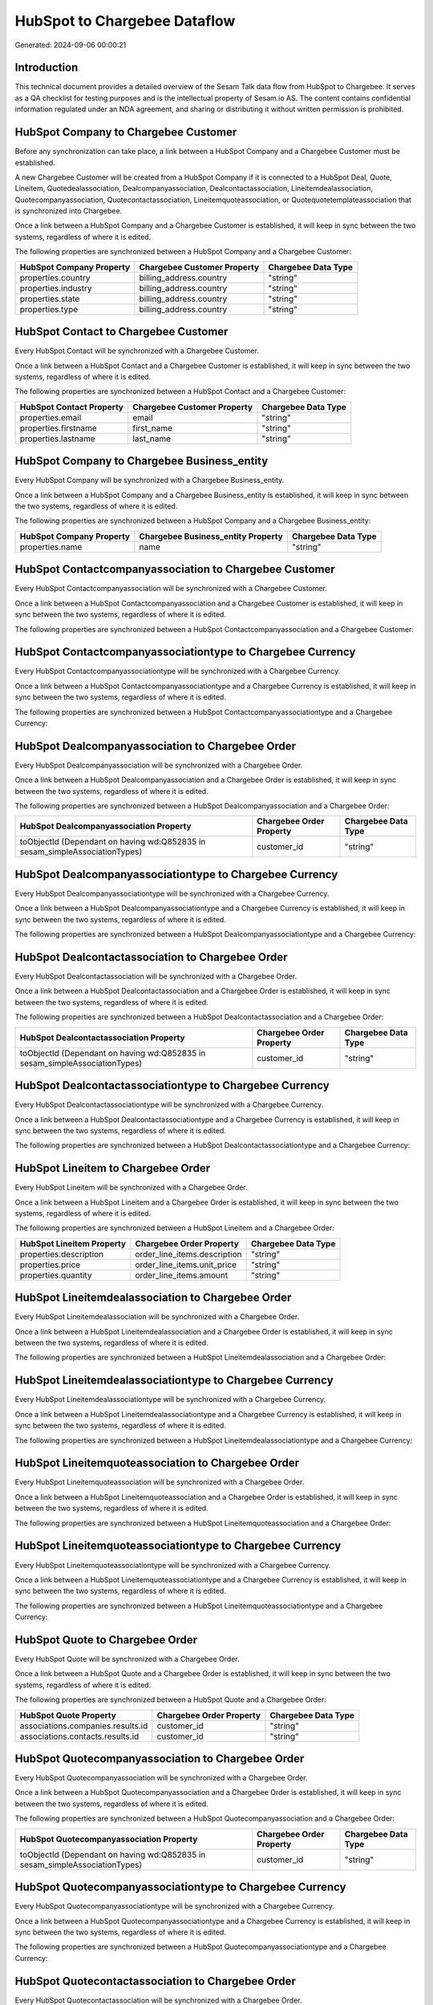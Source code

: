 =============================
HubSpot to Chargebee Dataflow
=============================

Generated: 2024-09-06 00:00:21

Introduction
------------

This technical document provides a detailed overview of the Sesam Talk data flow from HubSpot to Chargebee. It serves as a QA checklist for testing purposes and is the intellectual property of Sesam.io AS. The content contains confidential information regulated under an NDA agreement, and sharing or distributing it without written permission is prohibited.

HubSpot Company to Chargebee Customer
-------------------------------------
Before any synchronization can take place, a link between a HubSpot Company and a Chargebee Customer must be established.

A new Chargebee Customer will be created from a HubSpot Company if it is connected to a HubSpot Deal, Quote, Lineitem, Quotedealassociation, Dealcompanyassociation, Dealcontactassociation, Lineitemdealassociation, Quotecompanyassociation, Quotecontactassociation, Lineitemquoteassociation, or Quotequotetemplateassociation that is synchronized into Chargebee.

Once a link between a HubSpot Company and a Chargebee Customer is established, it will keep in sync between the two systems, regardless of where it is edited.

The following properties are synchronized between a HubSpot Company and a Chargebee Customer:

.. list-table::
   :header-rows: 1

   * - HubSpot Company Property
     - Chargebee Customer Property
     - Chargebee Data Type
   * - properties.country
     - billing_address.country
     - "string"
   * - properties.industry
     - billing_address.country
     - "string"
   * - properties.state
     - billing_address.country
     - "string"
   * - properties.type
     - billing_address.country
     - "string"


HubSpot Contact to Chargebee Customer
-------------------------------------
Every HubSpot Contact will be synchronized with a Chargebee Customer.

Once a link between a HubSpot Contact and a Chargebee Customer is established, it will keep in sync between the two systems, regardless of where it is edited.

The following properties are synchronized between a HubSpot Contact and a Chargebee Customer:

.. list-table::
   :header-rows: 1

   * - HubSpot Contact Property
     - Chargebee Customer Property
     - Chargebee Data Type
   * - properties.email
     - email
     - "string"
   * - properties.firstname
     - first_name
     - "string"
   * - properties.lastname
     - last_name
     - "string"


HubSpot Company to Chargebee Business_entity
--------------------------------------------
Every HubSpot Company will be synchronized with a Chargebee Business_entity.

Once a link between a HubSpot Company and a Chargebee Business_entity is established, it will keep in sync between the two systems, regardless of where it is edited.

The following properties are synchronized between a HubSpot Company and a Chargebee Business_entity:

.. list-table::
   :header-rows: 1

   * - HubSpot Company Property
     - Chargebee Business_entity Property
     - Chargebee Data Type
   * - properties.name
     - name
     - "string"


HubSpot Contactcompanyassociation to Chargebee Customer
-------------------------------------------------------
Every HubSpot Contactcompanyassociation will be synchronized with a Chargebee Customer.

Once a link between a HubSpot Contactcompanyassociation and a Chargebee Customer is established, it will keep in sync between the two systems, regardless of where it is edited.

The following properties are synchronized between a HubSpot Contactcompanyassociation and a Chargebee Customer:

.. list-table::
   :header-rows: 1

   * - HubSpot Contactcompanyassociation Property
     - Chargebee Customer Property
     - Chargebee Data Type


HubSpot Contactcompanyassociationtype to Chargebee Currency
-----------------------------------------------------------
Every HubSpot Contactcompanyassociationtype will be synchronized with a Chargebee Currency.

Once a link between a HubSpot Contactcompanyassociationtype and a Chargebee Currency is established, it will keep in sync between the two systems, regardless of where it is edited.

The following properties are synchronized between a HubSpot Contactcompanyassociationtype and a Chargebee Currency:

.. list-table::
   :header-rows: 1

   * - HubSpot Contactcompanyassociationtype Property
     - Chargebee Currency Property
     - Chargebee Data Type


HubSpot Dealcompanyassociation to Chargebee Order
-------------------------------------------------
Every HubSpot Dealcompanyassociation will be synchronized with a Chargebee Order.

Once a link between a HubSpot Dealcompanyassociation and a Chargebee Order is established, it will keep in sync between the two systems, regardless of where it is edited.

The following properties are synchronized between a HubSpot Dealcompanyassociation and a Chargebee Order:

.. list-table::
   :header-rows: 1

   * - HubSpot Dealcompanyassociation Property
     - Chargebee Order Property
     - Chargebee Data Type
   * - toObjectId (Dependant on having wd:Q852835 in sesam_simpleAssociationTypes)
     - customer_id
     - "string"


HubSpot Dealcompanyassociationtype to Chargebee Currency
--------------------------------------------------------
Every HubSpot Dealcompanyassociationtype will be synchronized with a Chargebee Currency.

Once a link between a HubSpot Dealcompanyassociationtype and a Chargebee Currency is established, it will keep in sync between the two systems, regardless of where it is edited.

The following properties are synchronized between a HubSpot Dealcompanyassociationtype and a Chargebee Currency:

.. list-table::
   :header-rows: 1

   * - HubSpot Dealcompanyassociationtype Property
     - Chargebee Currency Property
     - Chargebee Data Type


HubSpot Dealcontactassociation to Chargebee Order
-------------------------------------------------
Every HubSpot Dealcontactassociation will be synchronized with a Chargebee Order.

Once a link between a HubSpot Dealcontactassociation and a Chargebee Order is established, it will keep in sync between the two systems, regardless of where it is edited.

The following properties are synchronized between a HubSpot Dealcontactassociation and a Chargebee Order:

.. list-table::
   :header-rows: 1

   * - HubSpot Dealcontactassociation Property
     - Chargebee Order Property
     - Chargebee Data Type
   * - toObjectId (Dependant on having wd:Q852835 in sesam_simpleAssociationTypes)
     - customer_id
     - "string"


HubSpot Dealcontactassociationtype to Chargebee Currency
--------------------------------------------------------
Every HubSpot Dealcontactassociationtype will be synchronized with a Chargebee Currency.

Once a link between a HubSpot Dealcontactassociationtype and a Chargebee Currency is established, it will keep in sync between the two systems, regardless of where it is edited.

The following properties are synchronized between a HubSpot Dealcontactassociationtype and a Chargebee Currency:

.. list-table::
   :header-rows: 1

   * - HubSpot Dealcontactassociationtype Property
     - Chargebee Currency Property
     - Chargebee Data Type


HubSpot Lineitem to Chargebee Order
-----------------------------------
Every HubSpot Lineitem will be synchronized with a Chargebee Order.

Once a link between a HubSpot Lineitem and a Chargebee Order is established, it will keep in sync between the two systems, regardless of where it is edited.

The following properties are synchronized between a HubSpot Lineitem and a Chargebee Order:

.. list-table::
   :header-rows: 1

   * - HubSpot Lineitem Property
     - Chargebee Order Property
     - Chargebee Data Type
   * - properties.description
     - order_line_items.description
     - "string"
   * - properties.price
     - order_line_items.unit_price
     - "string"
   * - properties.quantity
     - order_line_items.amount
     - "string"


HubSpot Lineitemdealassociation to Chargebee Order
--------------------------------------------------
Every HubSpot Lineitemdealassociation will be synchronized with a Chargebee Order.

Once a link between a HubSpot Lineitemdealassociation and a Chargebee Order is established, it will keep in sync between the two systems, regardless of where it is edited.

The following properties are synchronized between a HubSpot Lineitemdealassociation and a Chargebee Order:

.. list-table::
   :header-rows: 1

   * - HubSpot Lineitemdealassociation Property
     - Chargebee Order Property
     - Chargebee Data Type


HubSpot Lineitemdealassociationtype to Chargebee Currency
---------------------------------------------------------
Every HubSpot Lineitemdealassociationtype will be synchronized with a Chargebee Currency.

Once a link between a HubSpot Lineitemdealassociationtype and a Chargebee Currency is established, it will keep in sync between the two systems, regardless of where it is edited.

The following properties are synchronized between a HubSpot Lineitemdealassociationtype and a Chargebee Currency:

.. list-table::
   :header-rows: 1

   * - HubSpot Lineitemdealassociationtype Property
     - Chargebee Currency Property
     - Chargebee Data Type


HubSpot Lineitemquoteassociation to Chargebee Order
---------------------------------------------------
Every HubSpot Lineitemquoteassociation will be synchronized with a Chargebee Order.

Once a link between a HubSpot Lineitemquoteassociation and a Chargebee Order is established, it will keep in sync between the two systems, regardless of where it is edited.

The following properties are synchronized between a HubSpot Lineitemquoteassociation and a Chargebee Order:

.. list-table::
   :header-rows: 1

   * - HubSpot Lineitemquoteassociation Property
     - Chargebee Order Property
     - Chargebee Data Type


HubSpot Lineitemquoteassociationtype to Chargebee Currency
----------------------------------------------------------
Every HubSpot Lineitemquoteassociationtype will be synchronized with a Chargebee Currency.

Once a link between a HubSpot Lineitemquoteassociationtype and a Chargebee Currency is established, it will keep in sync between the two systems, regardless of where it is edited.

The following properties are synchronized between a HubSpot Lineitemquoteassociationtype and a Chargebee Currency:

.. list-table::
   :header-rows: 1

   * - HubSpot Lineitemquoteassociationtype Property
     - Chargebee Currency Property
     - Chargebee Data Type


HubSpot Quote to Chargebee Order
--------------------------------
Every HubSpot Quote will be synchronized with a Chargebee Order.

Once a link between a HubSpot Quote and a Chargebee Order is established, it will keep in sync between the two systems, regardless of where it is edited.

The following properties are synchronized between a HubSpot Quote and a Chargebee Order:

.. list-table::
   :header-rows: 1

   * - HubSpot Quote Property
     - Chargebee Order Property
     - Chargebee Data Type
   * - associations.companies.results.id
     - customer_id
     - "string"
   * - associations.contacts.results.id
     - customer_id
     - "string"


HubSpot Quotecompanyassociation to Chargebee Order
--------------------------------------------------
Every HubSpot Quotecompanyassociation will be synchronized with a Chargebee Order.

Once a link between a HubSpot Quotecompanyassociation and a Chargebee Order is established, it will keep in sync between the two systems, regardless of where it is edited.

The following properties are synchronized between a HubSpot Quotecompanyassociation and a Chargebee Order:

.. list-table::
   :header-rows: 1

   * - HubSpot Quotecompanyassociation Property
     - Chargebee Order Property
     - Chargebee Data Type
   * - toObjectId (Dependant on having wd:Q852835 in sesam_simpleAssociationTypes)
     - customer_id
     - "string"


HubSpot Quotecompanyassociationtype to Chargebee Currency
---------------------------------------------------------
Every HubSpot Quotecompanyassociationtype will be synchronized with a Chargebee Currency.

Once a link between a HubSpot Quotecompanyassociationtype and a Chargebee Currency is established, it will keep in sync between the two systems, regardless of where it is edited.

The following properties are synchronized between a HubSpot Quotecompanyassociationtype and a Chargebee Currency:

.. list-table::
   :header-rows: 1

   * - HubSpot Quotecompanyassociationtype Property
     - Chargebee Currency Property
     - Chargebee Data Type


HubSpot Quotecontactassociation to Chargebee Order
--------------------------------------------------
Every HubSpot Quotecontactassociation will be synchronized with a Chargebee Order.

Once a link between a HubSpot Quotecontactassociation and a Chargebee Order is established, it will keep in sync between the two systems, regardless of where it is edited.

The following properties are synchronized between a HubSpot Quotecontactassociation and a Chargebee Order:

.. list-table::
   :header-rows: 1

   * - HubSpot Quotecontactassociation Property
     - Chargebee Order Property
     - Chargebee Data Type
   * - toObjectId (Dependant on having wd:Q852835 in sesam_simpleAssociationTypes)
     - customer_id
     - "string"


HubSpot Quotecontactassociationtype to Chargebee Currency
---------------------------------------------------------
Every HubSpot Quotecontactassociationtype will be synchronized with a Chargebee Currency.

Once a link between a HubSpot Quotecontactassociationtype and a Chargebee Currency is established, it will keep in sync between the two systems, regardless of where it is edited.

The following properties are synchronized between a HubSpot Quotecontactassociationtype and a Chargebee Currency:

.. list-table::
   :header-rows: 1

   * - HubSpot Quotecontactassociationtype Property
     - Chargebee Currency Property
     - Chargebee Data Type


HubSpot Quotedealassociation to Chargebee Order
-----------------------------------------------
Every HubSpot Quotedealassociation will be synchronized with a Chargebee Order.

Once a link between a HubSpot Quotedealassociation and a Chargebee Order is established, it will keep in sync between the two systems, regardless of where it is edited.

The following properties are synchronized between a HubSpot Quotedealassociation and a Chargebee Order:

.. list-table::
   :header-rows: 1

   * - HubSpot Quotedealassociation Property
     - Chargebee Order Property
     - Chargebee Data Type


HubSpot Quotedealassociationtype to Chargebee Currency
------------------------------------------------------
Every HubSpot Quotedealassociationtype will be synchronized with a Chargebee Currency.

Once a link between a HubSpot Quotedealassociationtype and a Chargebee Currency is established, it will keep in sync between the two systems, regardless of where it is edited.

The following properties are synchronized between a HubSpot Quotedealassociationtype and a Chargebee Currency:

.. list-table::
   :header-rows: 1

   * - HubSpot Quotedealassociationtype Property
     - Chargebee Currency Property
     - Chargebee Data Type


HubSpot Quotequotetemplateassociation to Chargebee Order
--------------------------------------------------------
Every HubSpot Quotequotetemplateassociation will be synchronized with a Chargebee Order.

Once a link between a HubSpot Quotequotetemplateassociation and a Chargebee Order is established, it will keep in sync between the two systems, regardless of where it is edited.

The following properties are synchronized between a HubSpot Quotequotetemplateassociation and a Chargebee Order:

.. list-table::
   :header-rows: 1

   * - HubSpot Quotequotetemplateassociation Property
     - Chargebee Order Property
     - Chargebee Data Type


HubSpot Quotequotetemplateassociationtype to Chargebee Currency
---------------------------------------------------------------
Every HubSpot Quotequotetemplateassociationtype will be synchronized with a Chargebee Currency.

Once a link between a HubSpot Quotequotetemplateassociationtype and a Chargebee Currency is established, it will keep in sync between the two systems, regardless of where it is edited.

The following properties are synchronized between a HubSpot Quotequotetemplateassociationtype and a Chargebee Currency:

.. list-table::
   :header-rows: 1

   * - HubSpot Quotequotetemplateassociationtype Property
     - Chargebee Currency Property
     - Chargebee Data Type


HubSpot User to Chargebee Customer
----------------------------------
Every HubSpot User will be synchronized with a Chargebee Customer.

Once a link between a HubSpot User and a Chargebee Customer is established, it will keep in sync between the two systems, regardless of where it is edited.

The following properties are synchronized between a HubSpot User and a Chargebee Customer:

.. list-table::
   :header-rows: 1

   * - HubSpot User Property
     - Chargebee Customer Property
     - Chargebee Data Type


HubSpot Deal to Chargebee Order
-------------------------------
When a HubSpot Deal has a 100% probability of beeing sold, it  will be synchronized with a Chargebee Order.

Once a link between a HubSpot Deal and a Chargebee Order is established, it will keep in sync between the two systems, regardless of where it is edited.

The following properties are synchronized between a HubSpot Deal and a Chargebee Order:

.. list-table::
   :header-rows: 1

   * - HubSpot Deal Property
     - Chargebee Order Property
     - Chargebee Data Type
   * - properties.deal_currency_code
     - currency_code
     - "string"


HubSpot Product to Chargebee Item
---------------------------------
Every HubSpot Product will be synchronized with a Chargebee Item.

Once a link between a HubSpot Product and a Chargebee Item is established, it will keep in sync between the two systems, regardless of where it is edited.

The following properties are synchronized between a HubSpot Product and a Chargebee Item:

.. list-table::
   :header-rows: 1

   * - HubSpot Product Property
     - Chargebee Item Property
     - Chargebee Data Type
   * - properties.name
     - name
     - "string"

